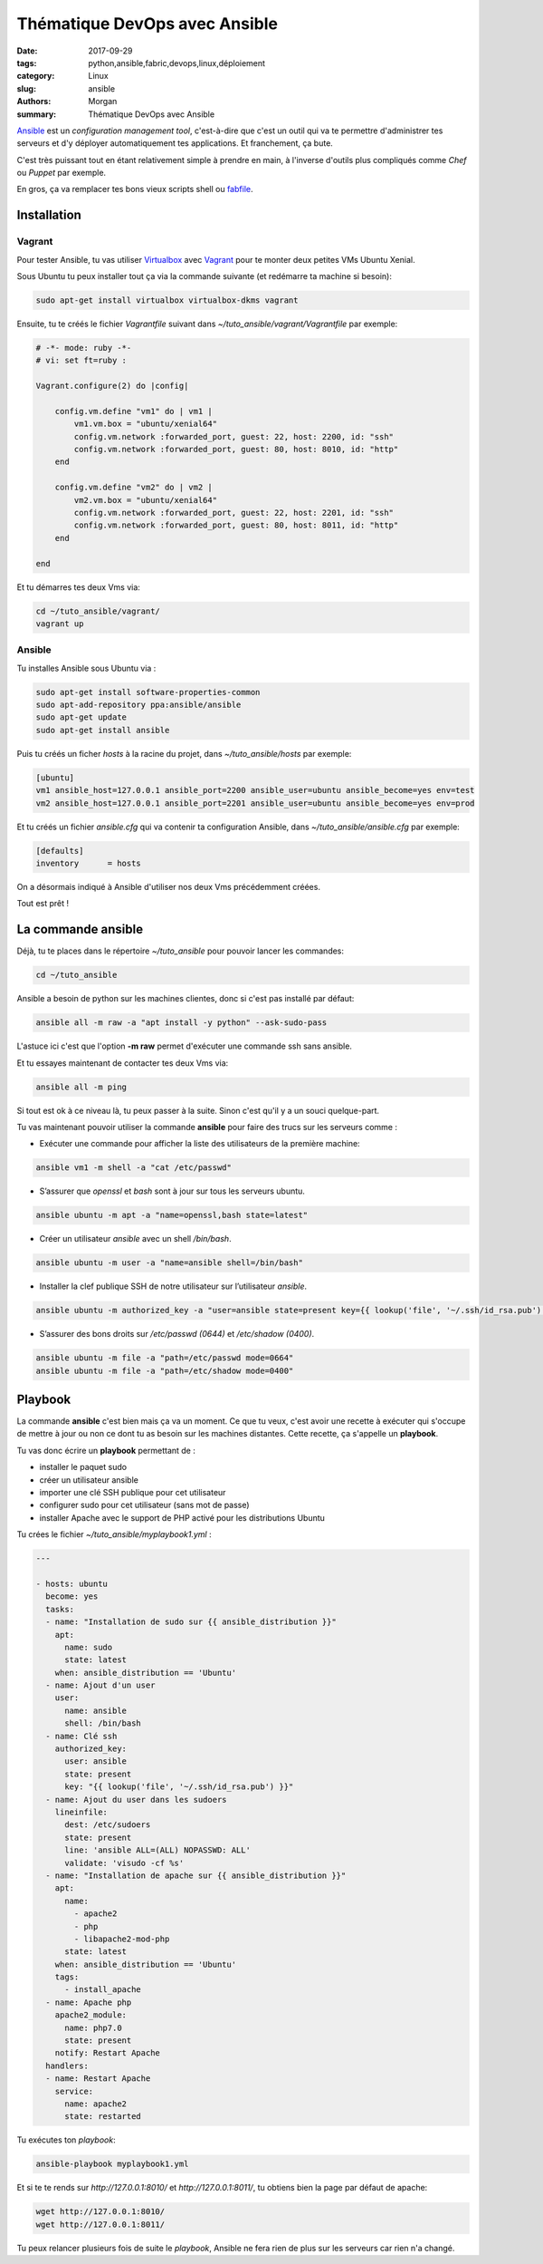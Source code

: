 Thématique DevOps avec Ansible
##############################

:date: 2017-09-29
:tags: python,ansible,fabric,devops,linux,déploiement
:category: Linux
:slug: ansible
:authors: Morgan
:summary: Thématique DevOps avec Ansible

.. image:: ./images/ansible.png
    :alt: Ansible
    :align: right


`Ansible <https://www.ansible.com/>`_ est un *configuration management tool*, c'est-à-dire que c'est un outil qui va te permettre
d'administrer tes serveurs et d'y déployer automatiquement tes applications. Et franchement, ça bute. 

C'est très puissant tout en étant relativement simple à prendre en main, à l'inverse d'outils plus compliqués comme *Chef* ou *Puppet* par exemple.

En gros, ça va remplacer tes bons vieux scripts shell ou `fabfile <http://www.fabfile.org/>`_.


Installation
============

Vagrant
-------

Pour tester Ansible, tu vas utiliser `Virtualbox <https://www.virtualbox.org/>`_ avec `Vagrant <https://www.vagrantup.com/downloads.html>`_
pour te monter deux petites VMs Ubuntu Xenial.

Sous Ubuntu tu peux installer tout ça via la commande suivante (et redémarre ta machine si besoin):

.. code-block:: bash

    sudo apt-get install virtualbox virtualbox-dkms vagrant

Ensuite, tu te créés le fichier *Vagrantfile* suivant dans *~/tuto_ansible/vagrant/Vagrantfile* par exemple:

.. code-block:: ruby

    # -*- mode: ruby -*-
    # vi: set ft=ruby :

    Vagrant.configure(2) do |config|

        config.vm.define "vm1" do | vm1 |
            vm1.vm.box = "ubuntu/xenial64"
            config.vm.network :forwarded_port, guest: 22, host: 2200, id: "ssh"
            config.vm.network :forwarded_port, guest: 80, host: 8010, id: "http"
        end
        
        config.vm.define "vm2" do | vm2 |
            vm2.vm.box = "ubuntu/xenial64"
            config.vm.network :forwarded_port, guest: 22, host: 2201, id: "ssh"
            config.vm.network :forwarded_port, guest: 80, host: 8011, id: "http"
        end

    end

Et tu démarres tes deux Vms via:

.. code-block:: bash

    cd ~/tuto_ansible/vagrant/
    vagrant up

Ansible
-------

Tu installes Ansible sous Ubuntu via :

.. code-block:: bash

    sudo apt-get install software-properties-common
    sudo apt-add-repository ppa:ansible/ansible
    sudo apt-get update
    sudo apt-get install ansible

Puis tu créés un ficher *hosts* à la racine du projet, dans *~/tuto_ansible/hosts* par exemple:

.. code-block:: bash

    [ubuntu]
    vm1 ansible_host=127.0.0.1 ansible_port=2200 ansible_user=ubuntu ansible_become=yes env=test
    vm2 ansible_host=127.0.0.1 ansible_port=2201 ansible_user=ubuntu ansible_become=yes env=prod

Et tu créés un fichier *ansible.cfg* qui va contenir ta configuration Ansible, dans *~/tuto_ansible/ansible.cfg* par exemple:

.. code-block:: bash

    [defaults]
    inventory      = hosts

On a désormais indiqué à Ansible d'utiliser nos deux Vms précédemment créées.

Tout est prêt !

La commande ansible
===================

Déjà, tu te places dans le répertoire *~/tuto_ansible* pour pouvoir lancer les commandes:

.. code-block:: bash

    cd ~/tuto_ansible


Ansible a besoin de python sur les machines clientes, donc si c'est pas installé par défaut: 

.. code-block:: bash

    ansible all -m raw -a "apt install -y python" --ask-sudo-pass

L'astuce ici c'est que l'option **-m raw** permet d'exécuter une commande ssh sans ansible.

Et tu essayes maintenant de contacter tes deux Vms via:

.. code-block:: bash
    
    ansible all -m ping 

Si tout est ok à ce niveau là, tu peux passer à la suite. Sinon c'est qu'il y a un souci quelque-part.

Tu vas maintenant pouvoir utiliser la commande **ansible** pour faire des trucs sur les serveurs comme :

* Exécuter une commande pour afficher la liste des utilisateurs de la première machine:

.. code-block:: bash

    ansible vm1 -m shell -a "cat /etc/passwd"

* S’assurer que *openssl* et *bash* sont à jour sur tous les serveurs ubuntu.

.. code-block:: bash

    ansible ubuntu -m apt -a "name=openssl,bash state=latest"

* Créer un utilisateur *ansible* avec un shell */bin/bash*.

.. code-block:: bash

    ansible ubuntu -m user -a "name=ansible shell=/bin/bash"

* Installer la clef publique SSH de notre utilisateur sur l’utilisateur *ansible*.

.. code-block:: bash

    ansible ubuntu -m authorized_key -a "user=ansible state=present key={{ lookup('file', '~/.ssh/id_rsa.pub') }}"

* S’assurer des bons droits sur */etc/passwd (0644)* et */etc/shadow (0400)*.

.. code-block:: bash

    ansible ubuntu -m file -a "path=/etc/passwd mode=0664"
    ansible ubuntu -m file -a "path=/etc/shadow mode=0400"

Playbook
========

La commande **ansible** c'est bien mais ça va un moment. Ce que tu veux, c'est avoir une recette à exécuter qui s'occupe de mettre
à jour ou non ce dont tu as besoin sur les machines distantes. Cette recette, ça s'appelle un **playbook**.

Tu vas donc écrire un **playbook** permettant de :

* installer le paquet sudo
* créer un utilisateur ansible
* importer une clé SSH publique pour cet utilisateur
* configurer sudo pour cet utilisateur (sans mot de passe)
* installer Apache avec le support de PHP activé pour les distributions Ubuntu

Tu crées le fichier *~/tuto_ansible/myplaybook1.yml* :


.. code-block:: yaml

    ---
    
    - hosts: ubuntu
      become: yes
      tasks:
      - name: "Installation de sudo sur {{ ansible_distribution }}"
        apt:
          name: sudo
          state: latest
        when: ansible_distribution == 'Ubuntu'
      - name: Ajout d'un user
        user:
          name: ansible
          shell: /bin/bash
      - name: Clé ssh
        authorized_key:
          user: ansible
          state: present
          key: "{{ lookup('file', '~/.ssh/id_rsa.pub') }}"
      - name: Ajout du user dans les sudoers
        lineinfile:
          dest: /etc/sudoers
          state: present
          line: 'ansible ALL=(ALL) NOPASSWD: ALL'      
          validate: 'visudo -cf %s'
      - name: "Installation de apache sur {{ ansible_distribution }}"
        apt:
          name: 
            - apache2
            - php
            - libapache2-mod-php
          state: latest
        when: ansible_distribution == 'Ubuntu'
        tags:
          - install_apache
      - name: Apache php
        apache2_module:
          name: php7.0
          state: present
        notify: Restart Apache
      handlers:
      - name: Restart Apache
        service:
          name: apache2
          state: restarted

Tu exécutes ton *playbook*:

.. code-block:: bash

    ansible-playbook myplaybook1.yml

Et si te te rends sur *http://127.0.0.1:8010/* et *http://127.0.0.1:8011/*, tu obtiens bien la page
par défaut de apache:

.. code-block:: bash

    wget http://127.0.0.1:8010/
    wget http://127.0.0.1:8011/

Tu peux relancer plusieurs fois de suite le *playbook*, Ansible ne fera rien de plus sur les serveurs car rien n'a changé.